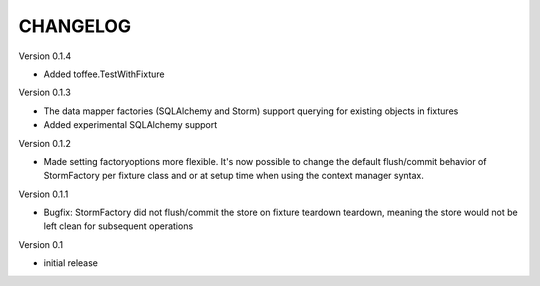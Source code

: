 CHANGELOG
=========

Version 0.1.4

- Added toffee.TestWithFixture

Version 0.1.3

- The data mapper factories (SQLAlchemy and Storm) support querying for
  existing objects in fixtures
- Added experimental SQLAlchemy support

Version 0.1.2

- Made setting factoryoptions more flexible. It's now possible to change the
  default flush/commit behavior of StormFactory per fixture class and or at
  setup time when using the context manager syntax.

Version 0.1.1

- Bugfix: StormFactory did not flush/commit the store on fixture teardown
  teardown, meaning the store would not be left clean for subsequent operations

Version 0.1

- initial release

